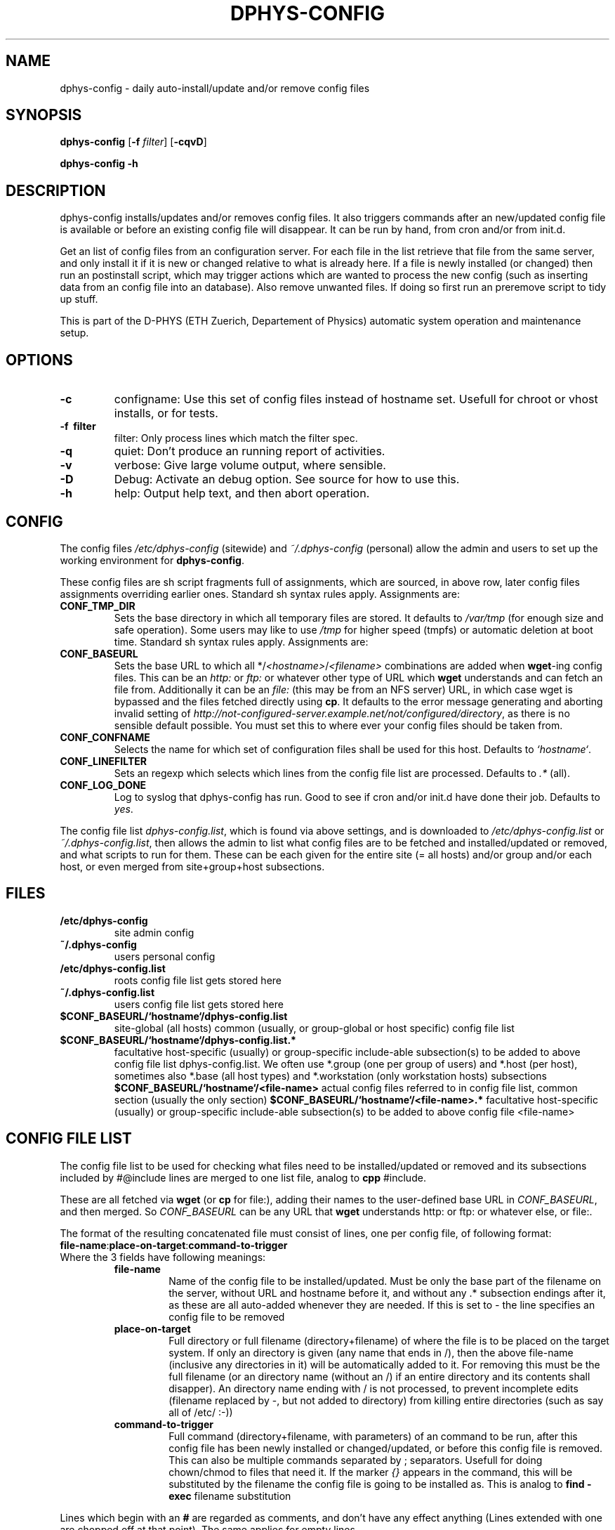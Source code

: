 .\" /usr/share/man/man1/dphys\-config.1(.gz)
.\" author Neil Franklin, last modification 2009.06.27
.\" copyright ETH Zuerich Physics Departement
.\"   use under either modified/non\-advertising BSD or GPL license

.\" all appearances of an minus/options/wordseparators are written as \-
.\"   avoid groff brokenness, which else makes U+2010 instead of U+002D

.TH DPHYS\-CONFIG 1 "2009.06.27" "D\-PHYS Configuration Tools"

.SH NAME

dphys\-config \- daily auto\-install/update and/or remove config files

.SH SYNOPSIS

.B dphys\-config
[\fB\-f\fP \fIfilter\fP] [\fB\-cqvD\fP]
.PP
.B dphys\-config
\fB\-h\fP

.SH DESCRIPTION

dphys\-config installs/updates and/or removes config files. It also triggers
commands after an new/updated config file is available or before an existing
config file will disappear. It can be run by hand, from cron and/or from
init.d.
.PP
Get an list of config files from an configuration server. For each file in the
list retrieve that file from the same server, and only install it if it is new
or changed relative to what is already here. If a file is newly installed (or
changed) then run an postinstall script, which may trigger actions which are
wanted to process the new config (such as inserting data from an config file
into an database). Also remove unwanted files. If doing so first run an
preremove script to tidy up stuff.
.PP
This is part of the D\-PHYS (ETH Zuerich, Departement of Physics) automatic
system operation and maintenance setup.

.SH OPTIONS

.TP
.B \-c
configname: Use this set of config files instead of hostname set. Usefull for
chroot or vhost installs, or for tests.
.TP
.B \-f \ filter
filter: Only process lines which match the filter spec.
.TP
.B \-q
quiet: Don't produce an running report of activities.
.TP
.B \-v
verbose: Give large volume output, where sensible.
.TP
.B \-D
Debug: Activate an debug option. See source for how to use this.
.TP
.B \-h
help: Output help text, and then abort operation.

.SH CONFIG

The config files \fI/etc/dphys\-config\fP (sitewide) and \fI~/.dphys\-config\fP
(personal) allow the admin and users to set up the working environment for
\fBdphys\-config\fP.
.PP
These config files are sh script fragments full of assignments, which are
sourced, in above row, later config files assignments overriding earlier ones.
Standard sh syntax rules apply. Assignments are:
.TP
.B CONF_TMP_DIR
Sets the base directory in which all temporary files are stored. It defaults
to \fI/var/tmp\fP (for enough size and safe operation). Some users may like to
use \fI/tmp\fP for higher speed (tmpfs) or automatic deletion at boot time.
Standard sh syntax rules apply. Assignments are:
.TP
.B CONF_BASEURL
Sets the base URL to which all */\fI<hostname>\fP/\fI<filename>\fP combinations
are added when \fBwget\fP\-ing config files. This can be an \fIhttp:\fP or
\fIftp:\fP or whatever other type of URL which \fBwget\fP understands and can
fetch an file from. Additionally it can be an \fIfile:\fP (this may be from an
NFS server) URL, in which case wget is bypassed and the files fetched directly
using \fBcp\fP. It defaults to the error message generating and aborting
invalid setting of
\fIhttp://not\-configured\-server.example.net/not/configured/directory\fP, as
there is no sensible default possible. You must set this to where ever your
config files should be taken from.
.TP
.B CONF_CONFNAME
Selects the name for which set of configuration files shall be used for this
host. Defaults to \fI`hostname`\fP.
.TP
.B CONF_LINEFILTER
Sets an regexp which selects which lines from the config file list are
processed. Defaults to \fI.*\fP (all).
.TP
.B CONF_LOG_DONE
Log to syslog that dphys\-config has run. Good to see if cron and/or init.d
have done their job. Defaults to \fIyes\fP.


.PP
The config file list \fIdphys\-config.list\fP, which is found via above
settings, and is downloaded to \fI/etc/dphys\-config.list\fP or
\fI~/.dphys\-config.list\fP, then allows the admin to list what config files
are to be fetched and installed/updated or removed, and what scripts to run for
them. These can be each given for the entire site (= all hosts) and/or group
and/or each host, or even merged from site+group+host subsections.

.SH FILES

.TP
.B /etc/dphys\-config
site admin config
.TP
.B ~/.dphys\-config
users personal config
.TP
.B /etc/dphys\-config.list
roots config file list gets stored here
.TP
.B ~/.dphys\-config.list
users config file list gets stored here
.TP
.B $CONF_BASEURL/`hostname`/dphys\-config.list
site\-global (all hosts) common (usually, or group\-global or host specific)
config file list
.TP
.B $CONF_BASEURL/`hostname`/dphys\-config.list.*
facultative host\-specific (usually) or group\-specific include\-able
subsection(s) to be added to above config file list dphys\-config.list. We
often use *.group (one per group of users) and *.host (per host), sometimes
also *.base (all host types) and *.workstation (only workstation hosts)
subsections
.B $CONF_BASEURL/`hostname`/<file\-name>
actual config files referred to in config file list, common section (usually
the only section)
.B $CONF_BASEURL/`hostname`/<file\-name>.*
facultative host\-specific (usually) or group\-specific include\-able
subsection(s) to be added to above config file <file\-name>

.SH CONFIG FILE LIST

The config file list to be used for checking what files need to be
installed/updated or removed and its subsections included by #@include lines
are merged to one list file, analog to \fBcpp\fP #include.
.PP
These are all fetched via \fBwget\fP (or \fBcp\fP for file:), adding their
names to the user\-defined base URL in \fICONF_BASEURL\fP, and then merged. So
\fICONF_BASEURL\fP can be any URL that \fBwget\fP understands http: or ftp: or
whatever else, or file:.
.PP
The format of the resulting concatenated file must consist of lines, one per
config file, of following format:
.TP
\fBfile\-name\fP:\fBplace\-on\-target\fP:\fBcommand\-to\-trigger\fP
.TP
Where the 3 fields have following meanings:
.RS
.TP
.B file\-name
Name of the config file to be installed/updated. Must be only the base part
of the filename on the server, without URL and hostname before it, and without
any .* subsection endings after it, as these are all auto\-added whenever they
are needed. If this is set to \fI\-\fP the line specifies an config file to be
removed
.TP
.B place\-on\-target
Full directory or full filename (directory+filename) of where the file is to
be placed on the target system. If only an directory is given (any name that
ends in /), then the above file\-name (inclusive any directories in it) will be
automatically added to it. For removing this must be the full filename (or
an directory name (without an /) if an entire directory and its contents shall
disapper). An directory name ending with / is not processed, to prevent
incomplete edits (filename replaced by \-, but not added to directory) from
killing entire directories (such as say all of /etc/ :\-))
.TP
.B command\-to\-trigger
Full command (directory+filename, with parameters) of an command to be run,
after this config file has been newly installed or changed/updated, or before
this config file is removed. This can also be multiple commands separated
by ; separators. Usefull for doing chown/chmod to files that need it. If the
marker \fI{}\fP appears in the command, this will be substituted by the
filename the config file is going to be installed as. This is analog to \fBfind
\-exec\fP filename substitution
.RE
.PP
Lines which begin with an \fB#\fP are regarded as comments, and don't have any
effect anything (Lines extended with one are chopped off at that point). The
same applies for empty lines.

.SH PREPROCESSOR

If the first line of the config file list, or any config file fetched on its
behalf, has the special format \fB#@dphys\-config\-preprocess\fP
[\fBaction...\fP] then this line will be stripped, and the rest of the
file will be preprocessed. Depending on the list of \fBaction\fPs present and
their order (repeats are allowed) the file will be procesed. Valid
\fBaction\fPs are:
.RS
.TP
.B backtick
Anything inside backticks (\fB``\fP) will be executed as a command, and its
stdout will then be substituted for the `` expression. This is analog to
\fIsh\fP backtick substitution
.TP
.B if
For any line beginning with \fB#@if\fP the stuff between the #@if and the first
\fB;\fP character will be executed as command, and if it returns true,
everything after the ; will be left, else the entire line will be removed. This
is analog to \fIshell if ... ;\fP conditional execution
.TP
.B include
For any line beginning with \fB#@include\fP the rest of the line is regarded as
an subsection name, which will be added to the base filename, and then the
resulting subsection file fetched (also by wget or cp) and substituted for the
line. This is analog to an \fIC preprocessor #include\fP oder an \fIshell .
include\fP
.RE

.SH EXAMPLES

The following allows you to fetch all your config file lists from an HTTP
VirtualHost called www.admin.example.net under its subdirectory dphys\-config.
.PP
In file \fI/etc/dphys\-config\fP, on every host, so it can find the config file
server:
.PP
.nf
# system will use ${CONF_BASEURL}/`hostname`/<file\-name>*
CONF_BASEURL=http://www.admin.example.net/dphys\-config
.fi
.PP
We advise using an subdirectory here, because other
\fI/http://www.admin.example.net/*\fP directories may already contain other
admin stuff you put on the same VirtualHost. Such as software packages, site
news, etc.
.PP
For dphys\-config to be usefull you then need to make config file lists for it.
And provide the actual config files that can be installed, driven by the lists.
This is the largest job, as it basically amounts to extracting all your
relevant config work from your site. Also known as reengineering your site.
.PP
Assuming your VirtualHost on \fIwww.admin.example.net\fP has as its
DocumentRoot \fI/vhost/www.admin\fP, you would then begin with an pseudo\-host
Directory for site\-global common stuff:
\fI/vhost/www.admin/dphys\-config/SITE/\fP.
.PP
If your hosts are organised in groups with group\-global common configs (such
as professors, students, staff), make an pseudo\-host for each group, such as:
\fI/vhost/www.admin/dphys\-config/PROFS/\fP and \fI*/STUDENTS/\fP and
\fI*/STAFF/\fP.
.PP
Then for host specific stuff, assuming systems called prof1.example.com to
prof3.example.com, stud1 to stud20, staff1 to staff5, server1 and server2,
make for each its own directory:
\fI/vhost/www.admin/dphys\-config/prof1/\fP (and so on).
.PP
Note that we suggest using CAPITALS for pseudo\-hosts and lowercase for actual
hosts. This avoids name space collisions. You can also use loops like \fIfor
host in [a\-z]* ; do ... ; done\fP to work (say generating symlinks to an new
config file in all hosts). Well at least you can do this so long no one goes
and sets LANGUAGE= or similar junk, then bash (or libc?) will hapily screw up
case sensitivity and produce random lossage (yes, it was painfull).
.PP
After this add to \fI/vhost/www.admin/dphys\-config/SITE/\fP, the actual config
files as far as they are not host specific, or at least have an common section
to all hosts. Example this would be \fB/etc/hosts\fP for all, an common
section for \fB/etc/motd\fP, common or all for \fBsendmail.cf\fP, common for
\fBinetd.conf\fP, nothing for the ssh hostkeys.
.PP
Then add, to an group, say \fI/vhost/www.admin/dphys\-config/STUDENTS/\fP,
whatever is specific to that group. Example this may be an entire special
\fBmotd\fP for the many changing users, or just an \fBmotd.group\fP to
#@include into the common one.
.PP
Then for each host in its \fI/vhost/www.admin/dphys\-config/prof1/\fP (or so)
add all that is specific to it. Such as its ssh key files. And its own
\fBmotd.host\fP, it it needs one. Same its \fBinetd.conf.host\fP if it is going
to offer special stuff. An configs for services only this host has such as
\fBhttpd.conf\fP.
.PP
Then for each host add symlinks to the SITE or group versions that it is to use
for common stuff, like on \fI/vhost/www.admin/dphys\-config/stud1/\fP:
.PP
.nf
 .../dphys\-config/stud1/dphys\-config.list \-> ../SITE/dphys\-config.list
 .../dphys\-config/stud1/hosts \-> ../SITE/hosts
 .../dphys\-config/stud1/inetd.conf \-> ../SITE/inetd.conf
 .../dphys\-config/stud1/motd \-> ../SITE/motd
 .../dphys\-config/stud1/motd.group \-> GROUP/motd
 .../dphys\-config/stud1/GROUP \-> ../STUDENTS
 .../dphys\-config/stud1/sendmail.cf \-> ../SITE/sendmail.cf
.fi
.PP
In the \fI/vhost/www.admin/dphys\-config/SITE/\fP directory place the
site\-global common \fBdphys\-config.list\fP for all your hosts, containing
stuff like this:
.PP
.nf
# SITE dphys\-config.list \- just example stuff, for our exemplaric site
# basics
hosts:/etc/                      # simply works, no command
motd:/etc/                       # this will be assembled group specific
inetd.conf:/etc/:/etc/init.d/inetd restart  # needs an command to reload
sendmail.cf:/etc/mail/:/etc/init.d/sendmail restart  # not in /etc
# ssh restart only after last file, and ensure file modes for each file
ssh_host_key:/etc/ssh/:chown root:root {}; chmod 600 {}
ssh_host_rsa_key:/etc/ssh/:chown root:root {}; chmod 600 {}
ssh_host_dsa_key:/etc/ssh/:chown root:root {}; chmod 600 {}; /etc/init.d/sshd restart
# load stuff into an existing database file
seed.debconf:/etc/:debconf\-set\-selections {}
# other stuff
daemon1\-conf:/etc/daemon1/conf   # rename so names can differ on server
daemon2\-conf:/etc/daemon2/conf
daemon1/conf:/etc/               # same as above, but with directories on server
daemon2/conf:/etc/
testing:/etc/                    # put something in there for an test
# delete some stuff
\-:/etc/testing                   # change to above test to get rid of it again
\-:/etc/                          # you will get a warning if you leave this
#\-:/etc                          # you would reinstall your system after the resulting  rm \-rf /etc  :\-)
# and some errors
#only\-an\-name                    # you would get an error: no place on target
#only\-an\-name:                   # you would get an error: no place on target
#:only\-an\-place                  # you would get an error: no file to install
.fi
.PP
For special services add an \fBdphys\-config.list.host\fP on each host that
has special config files not present on others, such as on
\fI/vhost/www.admin/dphys\-config/server2/\fP:
.PP
.nf
# server2 dphys\-config.list.host \- only used on our web server
httpd.conf:/etc/apache/httpd.conf:/etc/init.d/apache restart
.fi
.PP
You can also use dphys\-config to run arbitrary commands, whenever config files
are installed/updated or removed, to modify existing config files, or more
likely modify complex config databases which can not be provided as files, but
where one can provide edit info as files.
.PP
dphys\-config can even install scripts to use as above commands (or even just
to run scripts while installing), such as into \fI/usr/local/sbin/\fP.
.PP
For this make an \fI../SITE/local/sbin/\fP directory, place the scripts in
there (such as \fI../SITE/local/sbin/dphys\-config\-<whatever>\fP), and symlink
\fIlocal\fP to \fI../SITE/local\fP on each host, and then add config lines for
the scripts, with the command to trigger them, giving something like this:
.PP
.nf
local/sbin/dphys\-config\-<whatever>:/usr/:chmod 755 {}; {}  # chmod and run
.fi
.PP
It this script processes an config file your will want it to be run if either
the script or the config file is updated, so add the script to the laters
line as well:
.PP
.nf
dphys\-config\-<whatever>:/etc/:if [ \-x /usr/local/sbin/dphys\-config\-<whatever> ] ; then /usr/local/sbin/dphys\-config\-<whatever> ; fi  # run also here
.fi
.PP
Finally, new hosts can then later simply be added, by making the new hosts
directory and copying all files and symlinks from an existing host of the same
group. Such as by doing:
.PP
.nf
mkdir student21
tar \-cf \- \-C student1 . | tar xpf \- \-C student21
.fi
.PP
To then run dphys\-config by hand (say for tests), type on the host:
.PP
\fBdphys\-config\fP
.PP
But usually you will want to run dphys\-config automatically, every night (or
if a machine was/is switched off, at every boot), to keep your configs up to
date.
.PP
For nightly updates the best thing is to use an cron job on every host. 03:00
to 03:59 is most likely idle time. Use an line like this one, with the
\fIcron\fP option to avoid an load peak on the config file server, by random
delaying the run by 0..3599 seconds, and with stdout and strerr thrown away to
avoid getting an mail from every host, as error messages are also allways sent
to syslog:
.PP
0 3 * * *	root	dphys\-config cron > /dev/null 2>&1
.PP
To catch machines switched off over night, with no cron run on them, also run
an init.d script. Use an script like this one, also with stdout and stderr
thrown away to avoid cluttering your boot console output:
.PP
.nf
#!/bin/sh
# /etc/init.d/dphys\-config \- boot time automatic config updates, if no cron
case "$1" in
  start)
    dphys\-config init > /dev/null 2>&1
    ;;
esac
exit 0
.fi

.SH SECURITY

If dphys\-config is to be used to distribute \fIall\fP config files, this will
also include files which are security relevant, such as ssh private keys (host
key or (root) user authentification), SSL certificates, passwd and shadow,
lilo.conf, software license keys, etc.
.PP
As all files are most likely fetched from an http: URL, measures must be taken
to secure the config website from other people downloading them. We here use an
restriction to only IP addresses registered as hosts in our NIS server, and
additionally run identd on all allowed hosts, and require the wget process
opening the HTTP connection to be running by user root, and so also require
dphys\-config to run as root.
.PP
To avoid sniffing it is recommended to give wget an https: URL.

.SH GOTCHAS

Config files are read by wget from an webserver, so they lose their owners and
modes. So the commands triggered on their lines must be used to chown/chmod
them to proper values.
.PP
When used together with \fIdphys\-admin\fP, dphys\-config should run as first
(earlier cron and init.d entries). This is needed to provide configs before new
packages are installed, so dphys\-admin can pretend that the packages were
already once installed (and then non\-purge removed), and so prevent questions
on install, which is required for unattended installs. [Note that this
pretending does not go as far as setting debconf up. Broken packages that
ignore config files and only look at debconf will still ask questions.]
.PP
As result of this, when installing for the first time on an new system (such as
installing Debian by the \fIdphys3\fP end2stage feature, which installs first
dphys\-config and then dphys\-admin), any scripts installed by packages by
dphys\-admin, to be called on config file install/update will still be missing,
and so not runnable. Either ignore the warnings, or better call the scripts by
something like this:
.PP
file:place:if [ \-x script ]; then script; fi
.PP
Note that in this case, trying to run dphys\-config for a second time after
dphys\-admin has installed packages and scripts, will \fBnot\fP automatically
mend this, as the config files have not changed, and so dphys\-config will not
(re\-)run their scripts. Therefore packages containing such scripts must also,
as part of their postinst (or init.d which is called by postinst), check for
existing config files and then run their scripts. This is the normal behaviour
of quite a few packages anyway. Of course this requires the scripts to be
idempotent, which is official Debian policy anyway.

.SH AUTHOR

neil@franklin.ch, http://neil.franklin.ch/
